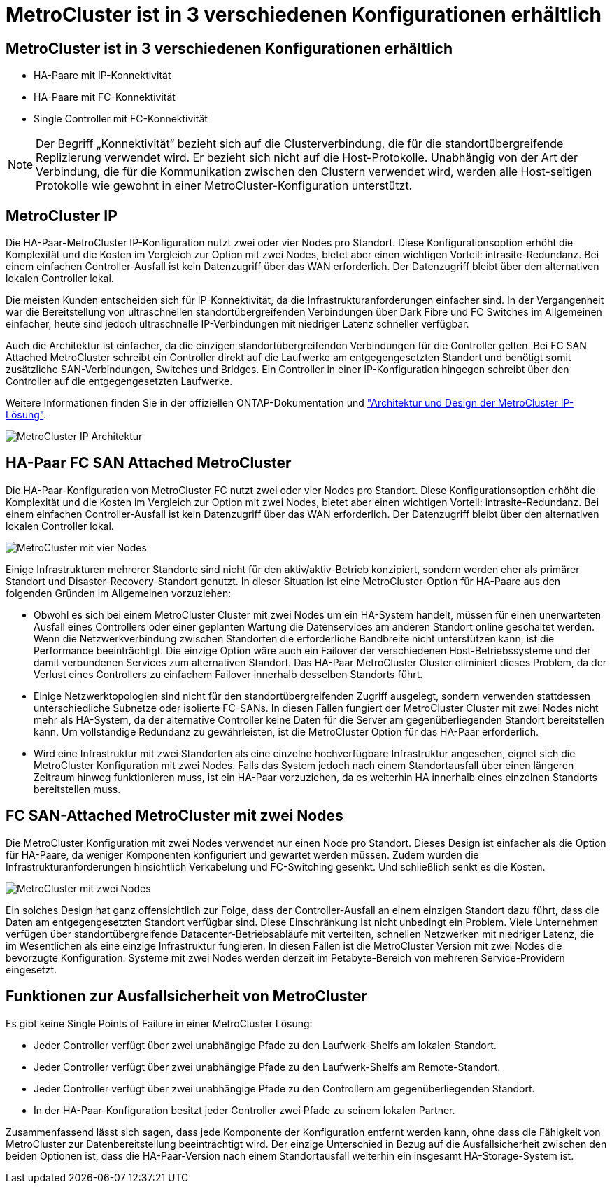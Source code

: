 = MetroCluster ist in 3 verschiedenen Konfigurationen erhältlich
:allow-uri-read: 




== MetroCluster ist in 3 verschiedenen Konfigurationen erhältlich

* HA-Paare mit IP-Konnektivität
* HA-Paare mit FC-Konnektivität
* Single Controller mit FC-Konnektivität



NOTE: Der Begriff „Konnektivität“ bezieht sich auf die Clusterverbindung, die für die standortübergreifende Replizierung verwendet wird. Er bezieht sich nicht auf die Host-Protokolle. Unabhängig von der Art der Verbindung, die für die Kommunikation zwischen den Clustern verwendet wird, werden alle Host-seitigen Protokolle wie gewohnt in einer MetroCluster-Konfiguration unterstützt.



== MetroCluster IP

Die HA-Paar-MetroCluster IP-Konfiguration nutzt zwei oder vier Nodes pro Standort. Diese Konfigurationsoption erhöht die Komplexität und die Kosten im Vergleich zur Option mit zwei Nodes, bietet aber einen wichtigen Vorteil: intrasite-Redundanz. Bei einem einfachen Controller-Ausfall ist kein Datenzugriff über das WAN erforderlich. Der Datenzugriff bleibt über den alternativen lokalen Controller lokal.

Die meisten Kunden entscheiden sich für IP-Konnektivität, da die Infrastrukturanforderungen einfacher sind. In der Vergangenheit war die Bereitstellung von ultraschnellen standortübergreifenden Verbindungen über Dark Fibre und FC Switches im Allgemeinen einfacher, heute sind jedoch ultraschnelle IP-Verbindungen mit niedriger Latenz schneller verfügbar.

Auch die Architektur ist einfacher, da die einzigen standortübergreifenden Verbindungen für die Controller gelten. Bei FC SAN Attached MetroCluster schreibt ein Controller direkt auf die Laufwerke am entgegengesetzten Standort und benötigt somit zusätzliche SAN-Verbindungen, Switches und Bridges. Ein Controller in einer IP-Konfiguration hingegen schreibt über den Controller auf die entgegengesetzten Laufwerke.

Weitere Informationen finden Sie in der offiziellen ONTAP-Dokumentation und https://www.netapp.com/pdf.html?item=/media/13481-tr4689.pdf["Architektur und Design der MetroCluster IP-Lösung"^].

image:../media/mccip.png["MetroCluster IP Architektur"]



== HA-Paar FC SAN Attached MetroCluster

Die HA-Paar-Konfiguration von MetroCluster FC nutzt zwei oder vier Nodes pro Standort. Diese Konfigurationsoption erhöht die Komplexität und die Kosten im Vergleich zur Option mit zwei Nodes, bietet aber einen wichtigen Vorteil: intrasite-Redundanz. Bei einem einfachen Controller-Ausfall ist kein Datenzugriff über das WAN erforderlich. Der Datenzugriff bleibt über den alternativen lokalen Controller lokal.

image:../media/mcc-4-node.png["MetroCluster mit vier Nodes"]

Einige Infrastrukturen mehrerer Standorte sind nicht für den aktiv/aktiv-Betrieb konzipiert, sondern werden eher als primärer Standort und Disaster-Recovery-Standort genutzt. In dieser Situation ist eine MetroCluster-Option für HA-Paare aus den folgenden Gründen im Allgemeinen vorzuziehen:

* Obwohl es sich bei einem MetroCluster Cluster mit zwei Nodes um ein HA-System handelt, müssen für einen unerwarteten Ausfall eines Controllers oder einer geplanten Wartung die Datenservices am anderen Standort online geschaltet werden. Wenn die Netzwerkverbindung zwischen Standorten die erforderliche Bandbreite nicht unterstützen kann, ist die Performance beeinträchtigt. Die einzige Option wäre auch ein Failover der verschiedenen Host-Betriebssysteme und der damit verbundenen Services zum alternativen Standort. Das HA-Paar MetroCluster Cluster eliminiert dieses Problem, da der Verlust eines Controllers zu einfachem Failover innerhalb desselben Standorts führt.
* Einige Netzwerktopologien sind nicht für den standortübergreifenden Zugriff ausgelegt, sondern verwenden stattdessen unterschiedliche Subnetze oder isolierte FC-SANs. In diesen Fällen fungiert der MetroCluster Cluster mit zwei Nodes nicht mehr als HA-System, da der alternative Controller keine Daten für die Server am gegenüberliegenden Standort bereitstellen kann. Um vollständige Redundanz zu gewährleisten, ist die MetroCluster Option für das HA-Paar erforderlich.
* Wird eine Infrastruktur mit zwei Standorten als eine einzelne hochverfügbare Infrastruktur angesehen, eignet sich die MetroCluster Konfiguration mit zwei Nodes. Falls das System jedoch nach einem Standortausfall über einen längeren Zeitraum hinweg funktionieren muss, ist ein HA-Paar vorzuziehen, da es weiterhin HA innerhalb eines einzelnen Standorts bereitstellen muss.




== FC SAN-Attached MetroCluster mit zwei Nodes

Die MetroCluster Konfiguration mit zwei Nodes verwendet nur einen Node pro Standort. Dieses Design ist einfacher als die Option für HA-Paare, da weniger Komponenten konfiguriert und gewartet werden müssen. Zudem wurden die Infrastrukturanforderungen hinsichtlich Verkabelung und FC-Switching gesenkt. Und schließlich senkt es die Kosten.

image:../media/mcc-2-node.png["MetroCluster mit zwei Nodes"]

Ein solches Design hat ganz offensichtlich zur Folge, dass der Controller-Ausfall an einem einzigen Standort dazu führt, dass die Daten am entgegengesetzten Standort verfügbar sind. Diese Einschränkung ist nicht unbedingt ein Problem. Viele Unternehmen verfügen über standortübergreifende Datacenter-Betriebsabläufe mit verteilten, schnellen Netzwerken mit niedriger Latenz, die im Wesentlichen als eine einzige Infrastruktur fungieren. In diesen Fällen ist die MetroCluster Version mit zwei Nodes die bevorzugte Konfiguration. Systeme mit zwei Nodes werden derzeit im Petabyte-Bereich von mehreren Service-Providern eingesetzt.



== Funktionen zur Ausfallsicherheit von MetroCluster

Es gibt keine Single Points of Failure in einer MetroCluster Lösung:

* Jeder Controller verfügt über zwei unabhängige Pfade zu den Laufwerk-Shelfs am lokalen Standort.
* Jeder Controller verfügt über zwei unabhängige Pfade zu den Laufwerk-Shelfs am Remote-Standort.
* Jeder Controller verfügt über zwei unabhängige Pfade zu den Controllern am gegenüberliegenden Standort.
* In der HA-Paar-Konfiguration besitzt jeder Controller zwei Pfade zu seinem lokalen Partner.


Zusammenfassend lässt sich sagen, dass jede Komponente der Konfiguration entfernt werden kann, ohne dass die Fähigkeit von MetroCluster zur Datenbereitstellung beeinträchtigt wird. Der einzige Unterschied in Bezug auf die Ausfallsicherheit zwischen den beiden Optionen ist, dass die HA-Paar-Version nach einem Standortausfall weiterhin ein insgesamt HA-Storage-System ist.
